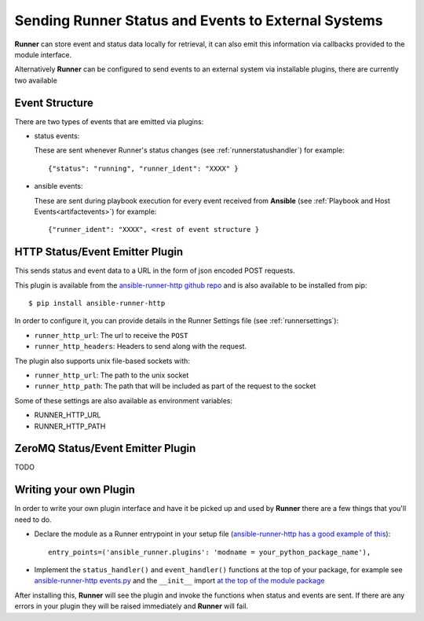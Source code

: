 .. _externalintf:

Sending Runner Status and Events to External Systems
====================================================

**Runner** can store event and status data locally for retrieval, it can also emit this information via callbacks provided to the module interface.

Alternatively **Runner** can be configured to send events to an external system via installable plugins, there are currently two available

.. _plugineventstructure:

Event Structure
---------------

There are two types of events that are emitted via plugins:

* status events:

  These are sent whenever Runner's status changes (see :ref:`runnerstatushandler`) for example::

    {"status": "running", "runner_ident": "XXXX" }

* ansible events:

  These are sent during playbook execution for every event received from **Ansible** (see :ref:`Playbook and Host Events<artifactevents>`) for example::

    {"runner_ident": "XXXX", <rest of event structure }

.. _httpemitterplugin:

HTTP Status/Event Emitter Plugin
--------------------------------

This sends status and event data to a URL in the form of json encoded POST requests.

This plugin is available from the `ansible-runner-http github repo <https://github.com/ansible/ansible-runner-http>`_ and is also available to be installed from
pip::

  $ pip install ansible-runner-http

In order to configure it, you can provide details in the Runner Settings file (see :ref:`runnersettings`):

* ``runner_http_url``: The url to receive the ``POST``
* ``runner_http_headers``: Headers to send along with the request.

The plugin also supports unix file-based sockets with:

* ``runner_http_url``: The path to the unix socket
* ``runner_http_path``: The path that will be included as part of the request to the socket

Some of these settings are also available as environment variables:

* RUNNER_HTTP_URL
* RUNNER_HTTP_PATH

.. _zmqemitterplugin:

ZeroMQ Status/Event Emitter Plugin
----------------------------------

TODO

Writing your own Plugin
-----------------------

In order to write your own plugin interface and have it be picked up and used by **Runner** there are a few things that you'll need to do.

* Declare the module as a Runner entrypoint in your setup file
  (`ansible-runner-http has a good example of this <https://github.com/ansible/ansible-runner-http/blob/master/setup.py>`_)::

    entry_points=('ansible_runner.plugins': 'modname = your_python_package_name'),

* Implement the ``status_handler()`` and ``event_handler()`` functions at the top of your package, for example see
  `ansible-runner-http events.py <https://github.com/ansible/ansible-runner-http/blob/master/ansible_runner_http/events.py>`_ and the ``__init__``
  import `at the top of the module package <https://github.com/ansible/ansible-runner-http/blob/master/ansible_runner_http/__init__.py>`_

After installing this, **Runner** will see the plugin and invoke the functions when status and events are sent. If there are any errors in your plugin
they will be raised immediately and **Runner** will fail.
